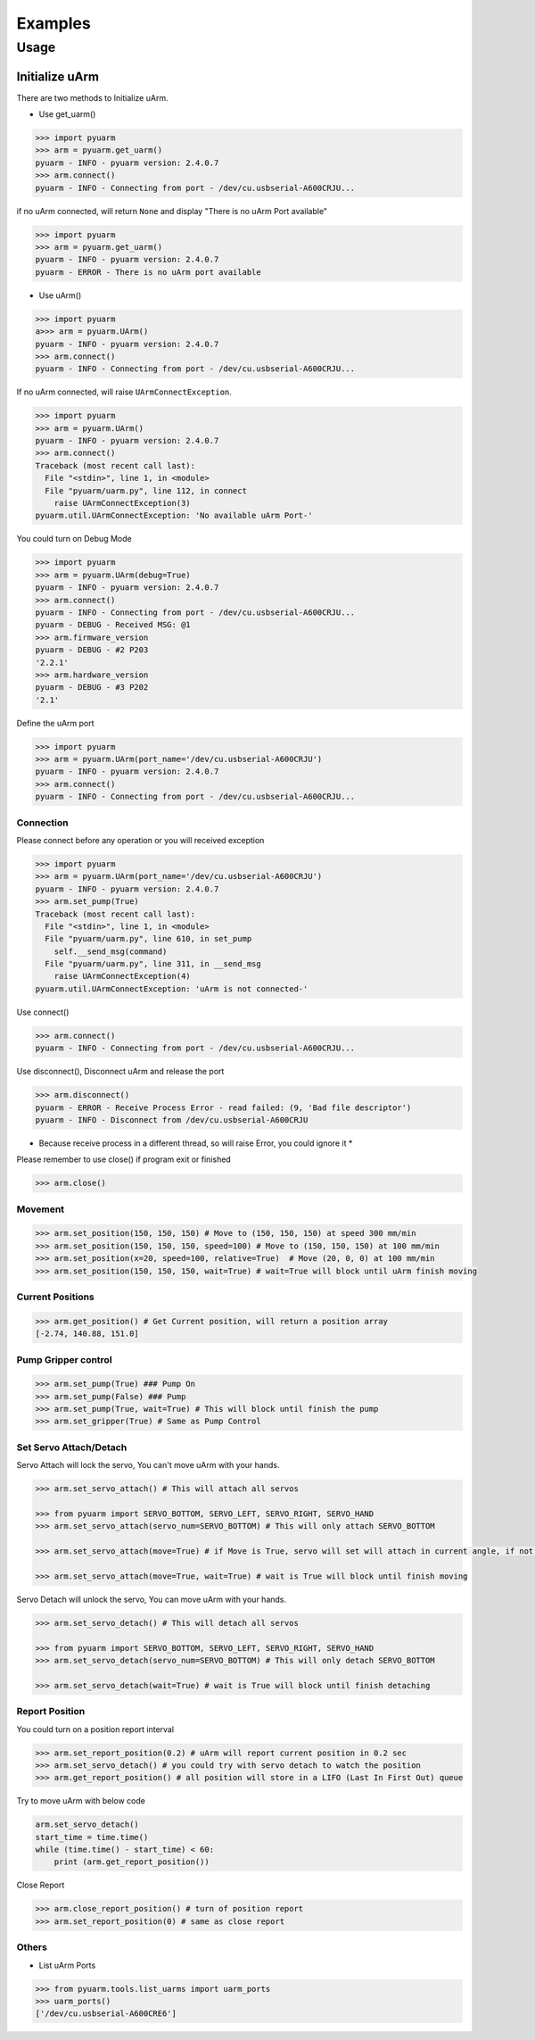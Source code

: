 ========
Examples
========

Usage
=====

Initialize uArm
---------------
There are two methods to Initialize uArm.

- Use get_uarm()

.. code-block:: python

    >>> import pyuarm
    >>> arm = pyuarm.get_uarm()
    pyuarm - INFO - pyuarm version: 2.4.0.7
    >>> arm.connect()
    pyuarm - INFO - Connecting from port - /dev/cu.usbserial-A600CRJU...

if no uArm connected, will return ``None`` and display "There is no uArm Port available"

.. code-block:: python

    >>> import pyuarm
    >>> arm = pyuarm.get_uarm()
    pyuarm - INFO - pyuarm version: 2.4.0.7
    pyuarm - ERROR - There is no uArm port available

- Use uArm()

.. code-block:: python

    >>> import pyuarm
    a>>> arm = pyuarm.UArm()
    pyuarm - INFO - pyuarm version: 2.4.0.7
    >>> arm.connect()
    pyuarm - INFO - Connecting from port - /dev/cu.usbserial-A600CRJU...


If no uArm connected, will raise ``UArmConnectException``.

.. code-block:: python

    >>> import pyuarm
    >>> arm = pyuarm.UArm()
    pyuarm - INFO - pyuarm version: 2.4.0.7
    >>> arm.connect()
    Traceback (most recent call last):
      File "<stdin>", line 1, in <module>
      File "pyuarm/uarm.py", line 112, in connect
        raise UArmConnectException(3)
    pyuarm.util.UArmConnectException: 'No available uArm Port-'


You could turn on Debug Mode

.. code-block:: python

    >>> import pyuarm
    >>> arm = pyuarm.UArm(debug=True)
    pyuarm - INFO - pyuarm version: 2.4.0.7
    >>> arm.connect()
    pyuarm - INFO - Connecting from port - /dev/cu.usbserial-A600CRJU...
    pyuarm - DEBUG - Received MSG: @1
    >>> arm.firmware_version
    pyuarm - DEBUG - #2 P203
    '2.2.1'
    >>> arm.hardware_version
    pyuarm - DEBUG - #3 P202
    '2.1'

Define the uArm port

.. code-block:: python

    >>> import pyuarm
    >>> arm = pyuarm.UArm(port_name='/dev/cu.usbserial-A600CRJU')
    pyuarm - INFO - pyuarm version: 2.4.0.7
    >>> arm.connect()
    pyuarm - INFO - Connecting from port - /dev/cu.usbserial-A600CRJU...

Connection
~~~~~~~~~~
Please connect before any operation or you will received exception

.. code-block:: python

    >>> import pyuarm
    >>> arm = pyuarm.UArm(port_name='/dev/cu.usbserial-A600CRJU')
    pyuarm - INFO - pyuarm version: 2.4.0.7
    >>> arm.set_pump(True)
    Traceback (most recent call last):
      File "<stdin>", line 1, in <module>
      File "pyuarm/uarm.py", line 610, in set_pump
        self.__send_msg(command)
      File "pyuarm/uarm.py", line 311, in __send_msg
        raise UArmConnectException(4)
    pyuarm.util.UArmConnectException: 'uArm is not connected-'

Use connect()

.. code-block:: python

    >>> arm.connect()
    pyuarm - INFO - Connecting from port - /dev/cu.usbserial-A600CRJU...


Use disconnect(), Disconnect uArm and release the port

.. code-block:: python

    >>> arm.disconnect()
    pyuarm - ERROR - Receive Process Error - read failed: (9, 'Bad file descriptor')
    pyuarm - INFO - Disconnect from /dev/cu.usbserial-A600CRJU

* Because receive process in a different thread, so will raise Error, you could ignore it *

Please remember to use close() if program exit or finished

.. code-block:: python

    >>> arm.close()

Movement
~~~~~~~~

.. code-block:: python

    >>> arm.set_position(150, 150, 150) # Move to (150, 150, 150) at speed 300 mm/min
    >>> arm.set_position(150, 150, 150, speed=100) # Move to (150, 150, 150) at 100 mm/min
    >>> arm.set_position(x=20, speed=100, relative=True)  # Move (20, 0, 0) at 100 mm/min
    >>> arm.set_position(150, 150, 150, wait=True) # wait=True will block until uArm finish moving

Current Positions
~~~~~~~~~~~~~~~~~

.. code-block:: python

    >>> arm.get_position() # Get Current position, will return a position array
    [-2.74, 140.88, 151.0]


Pump Gripper control
~~~~~~~~~~~~~~~~~~~~

.. code-block:: python

    >>> arm.set_pump(True) ### Pump On
    >>> arm.set_pump(False) ### Pump
    >>> arm.set_pump(True, wait=True) # This will block until finish the pump
    >>> arm.set_gripper(True) # Same as Pump Control

Set Servo Attach/Detach
~~~~~~~~~~~~~~~~~~~~~~~
Servo Attach will lock the servo, You can't move uArm with your hands.

.. code-block:: python

    >>> arm.set_servo_attach() # This will attach all servos

    >>> from pyuarm import SERVO_BOTTOM, SERVO_LEFT, SERVO_RIGHT, SERVO_HAND
    >>> arm.set_servo_attach(servo_num=SERVO_BOTTOM) # This will only attach SERVO_BOTTOM

    >>> arm.set_servo_attach(move=True) # if Move is True, servo will set will attach in current angle, if not, servo will set to last detach angle

    >>> arm.set_servo_attach(move=True, wait=True) # wait is True will block until finish moving


Servo Detach will unlock the servo, You can move uArm with your hands.

.. code-block:: python

    >>> arm.set_servo_detach() # This will detach all servos

    >>> from pyuarm import SERVO_BOTTOM, SERVO_LEFT, SERVO_RIGHT, SERVO_HAND
    >>> arm.set_servo_detach(servo_num=SERVO_BOTTOM) # This will only detach SERVO_BOTTOM

    >>> arm.set_servo_detach(wait=True) # wait is True will block until finish detaching

Report Position
~~~~~~~~~~~~~~~
You could turn on a position report interval

.. code-block:: python

    >>> arm.set_report_position(0.2) # uArm will report current position in 0.2 sec
    >>> arm.set_servo_detach() # you could try with servo detach to watch the position
    >>> arm.get_report_position() # all position will store in a LIFO (Last In First Out) queue

Try to move uArm with below code

.. code-block:: python

    arm.set_servo_detach()
    start_time = time.time()
    while (time.time() - start_time) < 60:
        print (arm.get_report_position())

Close Report

.. code-block:: python

    >>> arm.close_report_position() # turn of position report
    >>> arm.set_report_position(0) # same as close report



Others
~~~~~~

- List uArm Ports

.. code-block:: python

    >>> from pyuarm.tools.list_uarms import uarm_ports
    >>> uarm_ports()
    ['/dev/cu.usbserial-A600CRE6']


